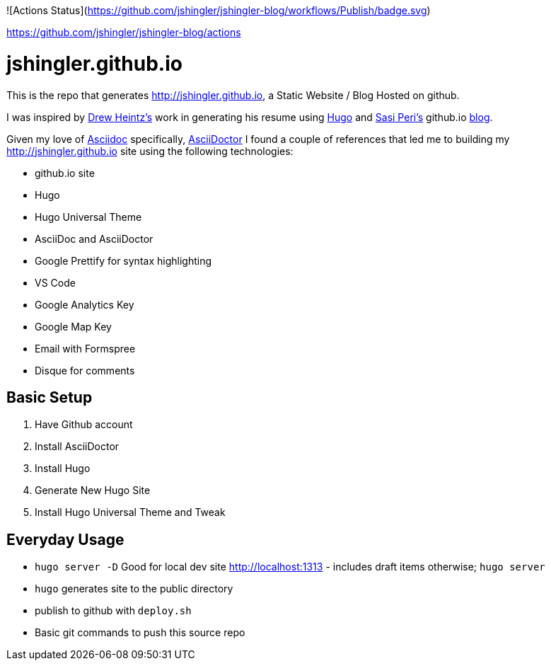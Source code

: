 ![Actions Status](https://github.com/jshingler/jshingler-blog/workflows/Publish/badge.svg)

https://github.com/jshingler/jshingler-blog/actions

# jshingler.github.io

This is the repo that generates http://jshingler.github.io, a Static Website / Blog Hosted on github.

I was inspired by https://www.linkedin.com/in/andrew-heintz-93821513a[Drew Heintz's] work in generating his resume using https://gohugo.io/[Hugo] and
https://www.linkedin.com/in/sasiperi/[Sasi Peri's] github.io https://https://sasiperi.github.io/[blog].

Given my love of http://asciidoc.org/[Asciidoc] specifically, https://asciidoctor.org/[AsciiDoctor] I found a couple of references that led me to building my http://jshingler.github.io site using the following technologies:

* github.io site
* Hugo
* Hugo Universal Theme
* AsciiDoc and AsciiDoctor
* Google Prettify for syntax highlighting
* VS Code
* Google Analytics Key
* Google Map Key
* Email with Formspree
* Disque for comments

## Basic Setup

1. Have Github account
2. Install AsciiDoctor
3. Install Hugo
4. Generate New Hugo Site
5. Install Hugo Universal Theme and Tweak

## Everyday Usage

* ```hugo server -D``` Good for local dev site http://localhost:1313 - includes draft items otherwise; ```hugo server```
* ```hugo```  generates site to the public directory
* publish to github with ```deploy.sh```
* Basic git commands to push this source repo
